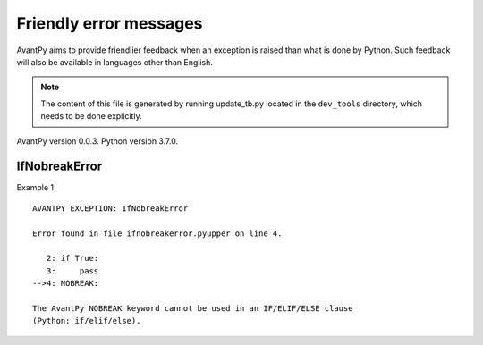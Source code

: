Friendly error messages
=======================

AvantPy aims to provide friendlier feedback when an exception is raised than what is
done by Python.
Such feedback will also be available in languages other than English.

.. note::

     The content of this file is generated by running
     update_tb.py located in the ``dev_tools`` directory,
     which needs to be done explicitly.

AvantPy version 0.0.3.
Python version 3.7.0.


IfNobreakError
--------------

Example 1::

    AVANTPY EXCEPTION: IfNobreakError

    Error found in file ifnobreakerror.pyupper on line 4.

       2: if True:
       3:     pass
    -->4: NOBREAK:

    The AvantPy NOBREAK keyword cannot be used in an IF/ELIF/ELSE clause
    (Python: if/elif/else).
